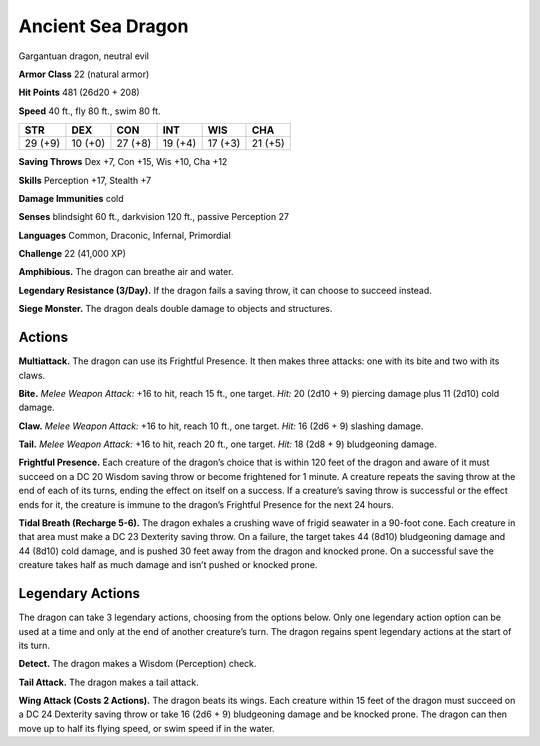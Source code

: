 
.. _tob:ancient-sea-dragon:

Ancient Sea Dragon
------------------

Gargantuan dragon, neutral evil

**Armor Class** 22 (natural armor)

**Hit Points** 481 (26d20 + 208)

**Speed** 40 ft., fly 80 ft., swim 80 ft.

+-----------+-----------+-----------+-----------+-----------+-----------+
| STR       | DEX       | CON       | INT       | WIS       | CHA       |
+===========+===========+===========+===========+===========+===========+
| 29 (+9)   | 10 (+0)   | 27 (+8)   | 19 (+4)   | 17 (+3)   | 21 (+5)   |
+-----------+-----------+-----------+-----------+-----------+-----------+

**Saving Throws** Dex +7, Con +15, Wis +10, Cha +12

**Skills** Perception +17, Stealth +7

**Damage Immunities** cold

**Senses** blindsight 60 ft., darkvision 120 ft., passive Perception 27

**Languages** Common, Draconic, Infernal, Primordial

**Challenge** 22 (41,000 XP)

**Amphibious.** The dragon can breathe air and water.

**Legendary Resistance (3/Day).** If the dragon fails a saving
throw, it can choose to succeed instead.

**Siege Monster.** The dragon deals double damage to objects
and structures.

Actions
~~~~~~~

**Multiattack.** The dragon can use its Frightful Presence. It then
makes three attacks: one with its bite and two with its claws.

**Bite.** *Melee Weapon Attack:* +16 to hit, reach 15 ft., one target.
*Hit:* 20 (2d10 + 9) piercing damage plus 11 (2d10) cold damage.

**Claw.** *Melee Weapon Attack:* +16 to hit, reach 10 ft., one target.
*Hit:* 16 (2d6 + 9) slashing damage.

**Tail.** *Melee Weapon Attack:* +16 to hit, reach 20 ft., one target.
*Hit:* 18 (2d8 + 9) bludgeoning damage.

**Frightful Presence.** Each creature of the dragon’s choice that
is within 120 feet of the dragon and aware of it must succeed
on a DC 20 Wisdom saving throw or become frightened for
1 minute. A creature repeats the saving throw at the end of
each of its turns, ending the effect on itself on a success. If a
creature’s saving throw is successful or the effect ends for it,
the creature is immune to the dragon’s Frightful Presence for
the next 24 hours.

**Tidal Breath (Recharge 5-6).** The dragon exhales a crushing
wave of frigid seawater in a 90-foot cone. Each creature in that
area must make a DC 23 Dexterity saving throw. On a failure,
the target takes 44 (8d10) bludgeoning damage and 44 (8d10)
cold damage, and is pushed 30 feet away from the dragon and
knocked prone. On a successful save the creature takes half as
much damage and isn’t pushed or knocked prone.

Legendary Actions
~~~~~~~~~~~~~~~~~

The dragon can take 3 legendary actions, choosing from the
options below. Only one legendary action option can be used
at a time and only at the end of another creature’s turn. The
dragon regains spent legendary actions at the start of its turn.

**Detect.** The dragon makes a Wisdom (Perception) check.

**Tail Attack.** The dragon makes a tail attack.

**Wing Attack (Costs 2 Actions).** The dragon beats its wings.
Each creature within 15 feet of the dragon must succeed on a
DC 24 Dexterity saving throw or take 16 (2d6 + 9) bludgeoning
damage and be knocked prone. The dragon can then move up
to half its flying speed, or swim speed if in the water.
